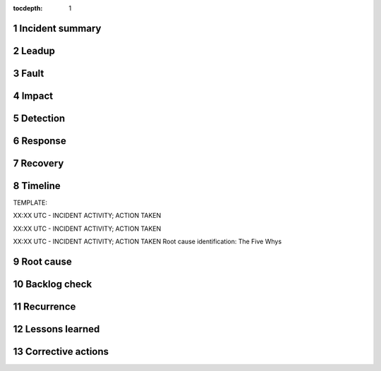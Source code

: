 ..
  Technote content.

  See https://developer.lsst.io/restructuredtext/style.html
  for a guide to reStructuredText writing.

  Do not put the title, authors or other metadata in this document;
  those are automatically added.

  Use the following syntax for sections:

  Sections
  ========

  and

  Subsections
  -----------

  and

  Subsubsections
  ^^^^^^^^^^^^^^

  To add images, add the image file (png, svg or jpeg preferred) to the
  _static/ directory. The reST syntax for adding the image is

  .. figure:: /_static/filename.ext
     :name: fig-label

     Caption text.

   Run: ``make html`` and ``open _build/html/index.html`` to preview your work.
   See the README at https://github.com/lsst-sqre/lsst-technote-bootstrap or
   this repo's README for more info.

   Feel free to delete this instructional comment.

:tocdepth: 1

.. Please do not modify tocdepth; will be fixed when a new Sphinx theme is shipped.

.. sectnum::

Incident summary
================

Leadup
======

Fault
=====

Impact
======

Detection
=========

Response
========

Recovery
========

Timeline
========

TEMPLATE:

XX:XX UTC - INCIDENT ACTIVITY; ACTION TAKEN

XX:XX UTC - INCIDENT ACTIVITY; ACTION TAKEN

XX:XX UTC - INCIDENT ACTIVITY; ACTION TAKEN
Root cause identification: The Five Whys

Root cause
==========

Backlog check
==============

Recurrence
==========

Lessons learned
===============

Corrective actions
==================
